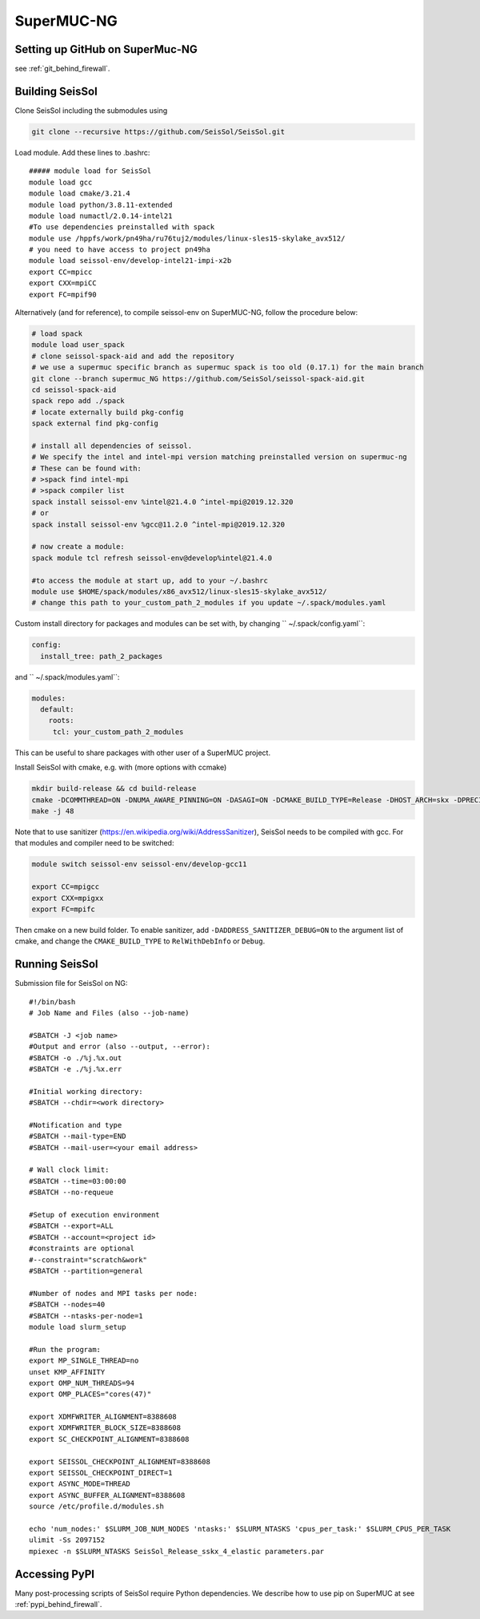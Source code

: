 .. _compile_run_supermuc:


SuperMUC-NG
===========

Setting up GitHub on SuperMuc-NG
--------------------------------

see :ref:`git_behind_firewall`.

Building SeisSol
----------------

Clone SeisSol including the submodules using 

.. code-block:: bash

  git clone --recursive https://github.com/SeisSol/SeisSol.git
 

Load module. Add these lines to .bashrc:

::

  ##### module load for SeisSol
  module load gcc
  module load cmake/3.21.4
  module load python/3.8.11-extended
  module load numactl/2.0.14-intel21
  #To use dependencies preinstalled with spack
  module use /hppfs/work/pn49ha/ru76tuj2/modules/linux-sles15-skylake_avx512/
  # you need to have access to project pn49ha
  module load seissol-env/develop-intel21-impi-x2b
  export CC=mpicc 
  export CXX=mpiCC 
  export FC=mpif90

 
Alternatively (and for reference), to compile seissol-env on SuperMUC-NG, follow the procedure below:

.. code-block:: bash

    # load spack
    module load user_spack
    # clone seissol-spack-aid and add the repository
    # we use a supermuc specific branch as supermuc spack is too old (0.17.1) for the main branch
    git clone --branch supermuc_NG https://github.com/SeisSol/seissol-spack-aid.git
    cd seissol-spack-aid
    spack repo add ./spack
    # locate externally build pkg-config
    spack external find pkg-config

    # install all dependencies of seissol.
    # We specify the intel and intel-mpi version matching preinstalled version on supermuc-ng
    # These can be found with:
    # >spack find intel-mpi
    # >spack compiler list
    spack install seissol-env %intel@21.4.0 ^intel-mpi@2019.12.320
    # or
    spack install seissol-env %gcc@11.2.0 ^intel-mpi@2019.12.320

    # now create a module:
    spack module tcl refresh seissol-env@develop%intel@21.4.0

    #to access the module at start up, add to your ~/.bashrc
    module use $HOME/spack/modules/x86_avx512/linux-sles15-skylake_avx512/
    # change this path to your_custom_path_2_modules if you update ~/.spack/modules.yaml 

Custom install directory for packages and modules can be set with, by changing `` ~/.spack/config.yaml``:

.. code-block:: yaml

    config:
      install_tree: path_2_packages

and `` ~/.spack/modules.yaml``: 

.. code-block:: yaml

    modules:
      default:
        roots:
         tcl: your_custom_path_2_modules

This can be useful to share packages with other user of a SuperMUC project.

Install SeisSol with cmake, e.g. with (more options with ccmake)


.. code-block:: bash

   mkdir build-release && cd build-release
   cmake -DCOMMTHREAD=ON -DNUMA_AWARE_PINNING=ON -DASAGI=ON -DCMAKE_BUILD_TYPE=Release -DHOST_ARCH=skx -DPRECISION=double -DORDER=4 -DGEMM_TOOLS_LIST=LIBXSMM,PSpaMM ..
   make -j 48

Note that to use sanitizer (https://en.wikipedia.org/wiki/AddressSanitizer), SeisSol needs to be compiled with gcc.
For that modules and compiler need to be switched:

.. code-block:: bash

    module switch seissol-env seissol-env/develop-gcc11

    export CC=mpigcc
    export CXX=mpigxx
    export FC=mpifc

Then cmake on a new build folder.
To enable sanitizer, add ``-DADDRESS_SANITIZER_DEBUG=ON`` to the argument list of cmake, and change the ``CMAKE_BUILD_TYPE`` to ``RelWithDebInfo`` or ``Debug``.

.. _running_seissol_on_supermuc:

Running SeisSol
---------------

Submission file for SeisSol on NG:

::

  #!/bin/bash
  # Job Name and Files (also --job-name)

  #SBATCH -J <job name>
  #Output and error (also --output, --error):
  #SBATCH -o ./%j.%x.out
  #SBATCH -e ./%j.%x.err

  #Initial working directory:
  #SBATCH --chdir=<work directory>

  #Notification and type
  #SBATCH --mail-type=END
  #SBATCH --mail-user=<your email address>

  # Wall clock limit:
  #SBATCH --time=03:00:00
  #SBATCH --no-requeue

  #Setup of execution environment
  #SBATCH --export=ALL
  #SBATCH --account=<project id>
  #constraints are optional
  #--constraint="scratch&work"
  #SBATCH --partition=general

  #Number of nodes and MPI tasks per node:
  #SBATCH --nodes=40
  #SBATCH --ntasks-per-node=1
  module load slurm_setup
  
  #Run the program:
  export MP_SINGLE_THREAD=no
  unset KMP_AFFINITY
  export OMP_NUM_THREADS=94
  export OMP_PLACES="cores(47)"

  export XDMFWRITER_ALIGNMENT=8388608
  export XDMFWRITER_BLOCK_SIZE=8388608
  export SC_CHECKPOINT_ALIGNMENT=8388608

  export SEISSOL_CHECKPOINT_ALIGNMENT=8388608
  export SEISSOL_CHECKPOINT_DIRECT=1
  export ASYNC_MODE=THREAD
  export ASYNC_BUFFER_ALIGNMENT=8388608
  source /etc/profile.d/modules.sh

  echo 'num_nodes:' $SLURM_JOB_NUM_NODES 'ntasks:' $SLURM_NTASKS 'cpus_per_task:' $SLURM_CPUS_PER_TASK
  ulimit -Ss 2097152
  mpiexec -n $SLURM_NTASKS SeisSol_Release_sskx_4_elastic parameters.par

Accessing PyPI
--------------

Many post-processing scripts of SeisSol require Python dependencies.
We describe how to use pip on SuperMUC at see :ref:`pypi_behind_firewall`.


